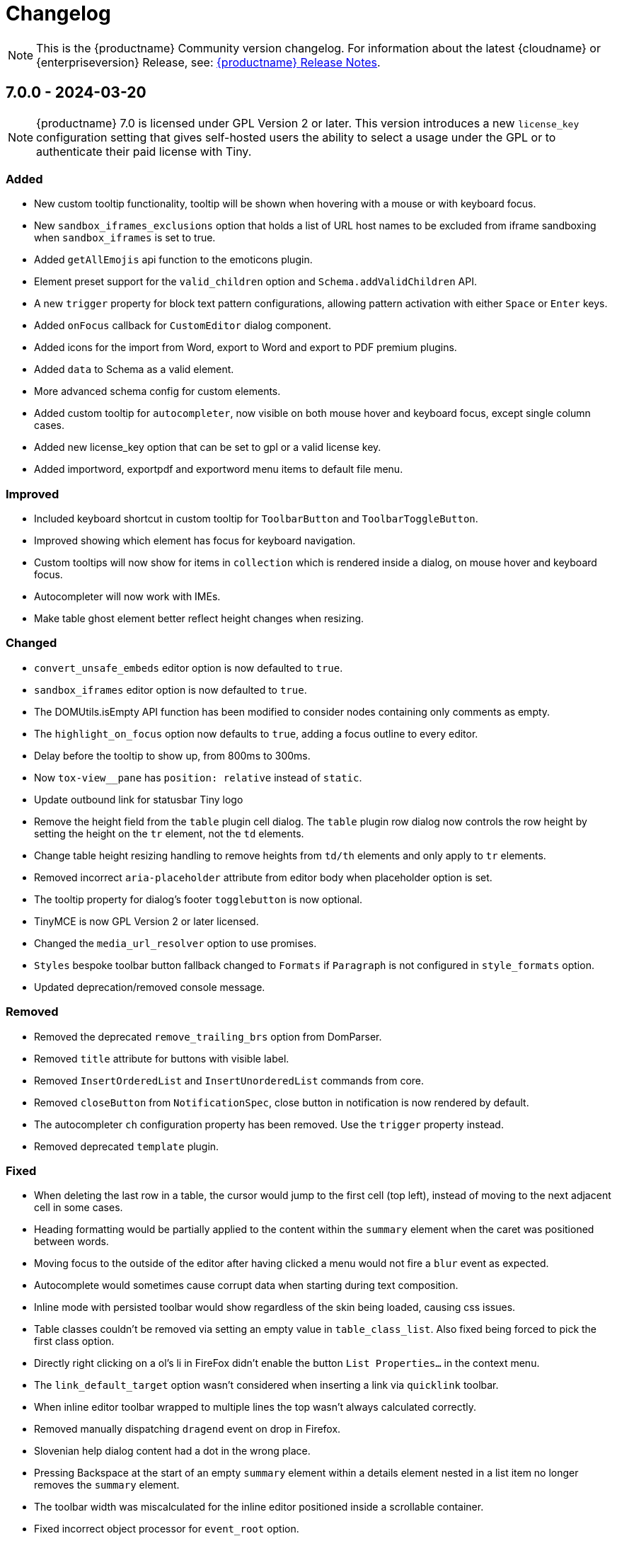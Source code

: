 = Changelog
:description: The history of TinyMCE releases.
:keywords: changelog

NOTE: This is the {productname} Community version changelog. For information about the latest {cloudname} or {enterpriseversion} Release, see: xref:release-notes.adoc[{productname} Release Notes].

== 7.0.0 - 2024-03-20

[NOTE]
{productname} 7.0 is licensed under GPL Version 2 or later. This version introduces a new `license_key`  configuration setting that gives self-hosted users the ability to select a usage under the GPL or to authenticate their paid license with Tiny. 

=== Added
* New custom tooltip functionality, tooltip will be shown when hovering with a mouse or with keyboard focus.
* New `sandbox_iframes_exclusions` option that holds a list of URL host names to be excluded from iframe sandboxing when `sandbox_iframes` is set to true.
* Added `getAllEmojis` api function to the emoticons plugin.
* Element preset support for the `valid_children` option and `Schema.addValidChildren` API.
* A new `trigger` property for block text pattern configurations, allowing pattern activation with either `Space` or `Enter` keys.
* Added `onFocus` callback for `CustomEditor` dialog component.
* Added icons for the import from Word, export to Word and export to PDF premium plugins.
* Added `data` to Schema as a valid element.
* More advanced schema config for custom elements.
* Added custom tooltip for `autocompleter`, now visible on both mouse hover and keyboard focus, except single column cases.
* Added new license_key option that can be set to gpl or a valid license key.
* Added importword, exportpdf and exportword menu items to default file menu.

=== Improved
* Included keyboard shortcut in custom tooltip for `ToolbarButton` and `ToolbarToggleButton`.
* Improved showing which element has focus for keyboard navigation.
* Custom tooltips will now show for items in `collection` which is rendered inside a dialog, on mouse hover and keyboard focus.
* Autocompleter will now work with IMEs.
* Make table ghost element better reflect height changes when resizing.

=== Changed
* `convert_unsafe_embeds` editor option is now defaulted to `true`.
* `sandbox_iframes` editor option is now defaulted to `true`.
* The DOMUtils.isEmpty API function has been modified to consider nodes containing only comments as empty.
* The `highlight_on_focus` option now defaults to `true`, adding a focus outline to every editor.
* Delay before the tooltip to show up, from 800ms to 300ms.
* Now `tox-view__pane` has `position: relative` instead of `static`.
* Update outbound link for statusbar Tiny logo
* Remove the height field from the `table` plugin cell dialog. The `table` plugin row dialog now controls the row height by setting the height on the `tr` element, not the `td` elements.
* Change table height resizing handling to remove heights from `td/th` elements and only apply to `tr` elements.
* Removed incorrect `aria-placeholder` attribute from editor body when placeholder option is set.
* The tooltip property for dialog's footer `togglebutton` is now optional.
* TinyMCE is now GPL Version 2 or later licensed.
* Changed the `media_url_resolver` option to use promises.
* `Styles` bespoke toolbar button fallback changed to `Formats` if `Paragraph` is not configured in `style_formats` option.
* Updated deprecation/removed console message.

=== Removed
* Removed the deprecated `remove_trailing_brs` option from DomParser.
* Removed `title` attribute for buttons with visible label.
* Removed `InsertOrderedList` and `InsertUnorderedList` commands from core.
* Removed `closeButton` from `NotificationSpec`, close button in notification is now rendered by default.
* The autocompleter `ch` configuration property has been removed. Use the `trigger` property instead.
* Removed deprecated `template` plugin.

=== Fixed
* When deleting the last row in a table, the cursor would jump to the first cell (top left), instead of moving to the next adjacent cell in some cases.
* Heading formatting would be partially applied to the content within the `summary` element when the caret was positioned between words.
* Moving focus to the outside of the editor after having clicked a menu would not fire a `blur` event as expected.
* Autocomplete would sometimes cause corrupt data when starting during text composition.
* Inline mode with persisted toolbar would show regardless of the skin being loaded, causing css issues.
* Table classes couldn't be removed via setting an empty value in `table_class_list`. Also fixed being forced to pick the first class option.
* Directly right clicking on a ol's li in FireFox didn't enable the button `List Properties...` in the context menu.
* The `link_default_target` option wasn't considered when inserting a link via `quicklink` toolbar.
* When inline editor toolbar wrapped to multiple lines the top wasn't always calculated correctly.
* Removed manually dispatching `dragend` event on drop in Firefox.
* Slovenian help dialog content had a dot in the wrong place.
* Pressing Backspace at the start of an empty `summary` element within a details element nested in a list item no longer removes the `summary` element.
* The toolbar width was miscalculated for the inline editor positioned inside a scrollable container.
* Fixed incorrect object processor for `event_root` option.
* Adding newline after using `selection.setContent` to insert a block element would throw an unhandled exception.
* Floating toolbar buttons in inline editor incorrectly wrapped into multiple rows on window resizing or zooming.
* When setting table border width and `table_style_by_css` is true, only the border attribute is set to 0 and border-width styling is no longer used.